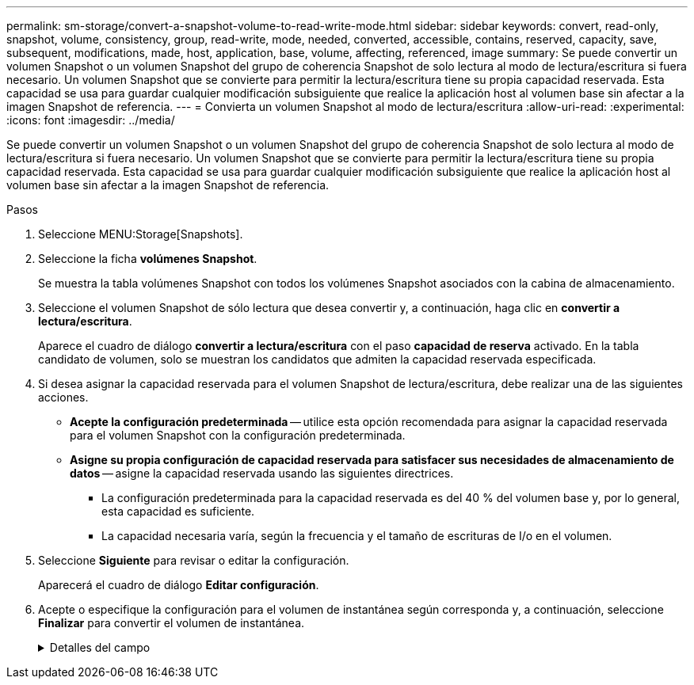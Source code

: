 ---
permalink: sm-storage/convert-a-snapshot-volume-to-read-write-mode.html 
sidebar: sidebar 
keywords: convert, read-only, snapshot, volume, consistency, group, read-write, mode, needed, converted, accessible, contains, reserved, capacity, save, subsequent, modifications, made, host, application, base, volume, affecting, referenced, image 
summary: Se puede convertir un volumen Snapshot o un volumen Snapshot del grupo de coherencia Snapshot de solo lectura al modo de lectura/escritura si fuera necesario. Un volumen Snapshot que se convierte para permitir la lectura/escritura tiene su propia capacidad reservada. Esta capacidad se usa para guardar cualquier modificación subsiguiente que realice la aplicación host al volumen base sin afectar a la imagen Snapshot de referencia. 
---
= Convierta un volumen Snapshot al modo de lectura/escritura
:allow-uri-read: 
:experimental: 
:icons: font
:imagesdir: ../media/


[role="lead"]
Se puede convertir un volumen Snapshot o un volumen Snapshot del grupo de coherencia Snapshot de solo lectura al modo de lectura/escritura si fuera necesario. Un volumen Snapshot que se convierte para permitir la lectura/escritura tiene su propia capacidad reservada. Esta capacidad se usa para guardar cualquier modificación subsiguiente que realice la aplicación host al volumen base sin afectar a la imagen Snapshot de referencia.

.Pasos
. Seleccione MENU:Storage[Snapshots].
. Seleccione la ficha *volúmenes Snapshot*.
+
Se muestra la tabla volúmenes Snapshot con todos los volúmenes Snapshot asociados con la cabina de almacenamiento.

. Seleccione el volumen Snapshot de sólo lectura que desea convertir y, a continuación, haga clic en *convertir a lectura/escritura*.
+
Aparece el cuadro de diálogo *convertir a lectura/escritura* con el paso *capacidad de reserva* activado. En la tabla candidato de volumen, solo se muestran los candidatos que admiten la capacidad reservada especificada.

. Si desea asignar la capacidad reservada para el volumen Snapshot de lectura/escritura, debe realizar una de las siguientes acciones.
+
** *Acepte la configuración predeterminada* -- utilice esta opción recomendada para asignar la capacidad reservada para el volumen Snapshot con la configuración predeterminada.
** *Asigne su propia configuración de capacidad reservada para satisfacer sus necesidades de almacenamiento de datos* -- asigne la capacidad reservada usando las siguientes directrices.
+
*** La configuración predeterminada para la capacidad reservada es del 40 % del volumen base y, por lo general, esta capacidad es suficiente.
*** La capacidad necesaria varía, según la frecuencia y el tamaño de escrituras de I/o en el volumen.




. Seleccione *Siguiente* para revisar o editar la configuración.
+
Aparecerá el cuadro de diálogo *Editar configuración*.

. Acepte o especifique la configuración para el volumen de instantánea según corresponda y, a continuación, seleccione *Finalizar* para convertir el volumen de instantánea.
+
.Detalles del campo
[%collapsible]
====
[cols="1a,3a"]
|===
| Ajuste | Descripción 


 a| 
*Ajustes de capacidad reservada*



 a| 
Enviarme una alerta cuando...
 a| 
Use el cuadro de desplazamiento para ajustar el valor del porcentaje en el cual el sistema envía una notificación de alerta cuando la capacidad reservada para un grupo Snapshot está casi completa.

Cuando la capacidad reservada para el volumen Snapshot supera el umbral específico, el sistema envía una alerta que da tiempo a aumentar la capacidad reservada o eliminar los objetos innecesarios.

|===
====

